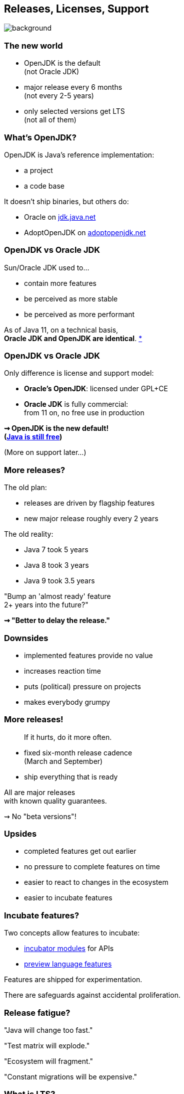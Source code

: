== Releases, Licenses, Support
image::images/merry-go-round.jpg[background, size=cover]

// TODO: toc

// TODO: images in comments (also source)

// TODO: preview features, incubator modules, that new JEP about APIs for language features

=== The new world

* OpenJDK is the default +
(not Oracle JDK)
* major release every 6 months +
(not every 2-5 years)
* only selected versions get LTS +
(not all of them)


// OPEN JDK

=== What's OpenJDK?

OpenJDK is Java's reference implementation:

* a project
* a code base

It doesn't ship binaries, but others do:

* Oracle on https://jdk.java.net/[jdk.java.net]
* AdoptOpenJDK on https://adoptopenjdk.net/[adoptopenjdk.net]

=== OpenJDK vs Oracle JDK

Sun/Oracle JDK used to...

* contain more features
* be perceived as more stable
* be perceived as more performant

As of Java 11, on a technical basis, +
*Oracle JDK and OpenJDK are identical*.
https://blogs.oracle.com/java-platform-group/oracle-jdk-releases-for-java-11-and-later[*]

=== OpenJDK vs Oracle JDK

Only difference is license and support model:

* *Oracle's OpenJDK*: licensed under GPL+CE
* *Oracle JDK* is fully commercial: +
from 11 on, no free use in production

*⇝ OpenJDK is the new default!* +
*(https://medium.com/@javachampions/java-is-still-free-2-0-0-6b9aa8d6d244[Java is still free])*

(More on support later...)


// SIX-MONTH RELEASES

=== More releases?

The old plan:

* releases are driven by flagship features
* new major release roughly every 2 years

The old reality:

* Java 7 took 5 years
* Java 8 took 3 years
* Java 9 took 3.5 years

"Bump an 'almost ready' feature +
2+ years into the future?"

*⇝ "Better to delay the release."*

=== Downsides

* implemented features provide no value
* increases reaction time
* puts (political) pressure on projects
* makes everybody grumpy

=== More releases!

> If it hurts, do it more often.

* fixed six-month release cadence +
(March and September)
* ship everything that is ready

All are major releases +
with known quality guarantees.

⇝ No "beta versions"!

=== Upsides

* completed features get out earlier
* no pressure to complete features on time
* easier to react to changes in the ecosystem
* easier to incubate features

=== Incubate features?

Two concepts allow features to incubate:

* https://openjdk.java.net/jeps/11[incubator modules] for APIs
* https://blog.codefx.org/java/enable-preview-features/[preview language features]

Features are shipped for experimentation.

There are safeguards against accidental proliferation.

=== Release fatigue?

"Java will change too fast."

"Test matrix will explode."

"Ecosystem will fragment."

"Constant migrations will be expensive."

// "Nobody will leave Java 11 behind."

////
[state="empty"]
=== !
image::images/panic.gif[background, size=cover]

=== Fast Change

[quote,Mark Reinhold]
____
The rate of innovation doesn't change.
The rate of innovation delivery increases.
____
// source: https://www.youtube.com/watch?v=HqxZFoY_snQ&t=14m10s

Maybe speed will pick up a little:

* recent activities target low-hanging fruits
* Oracle is focusing on Java core (my impression!)

=== Fast Change

By and large:

*Evolution will be _steadier_, not _faster_.*

(see Java 10+)

=== Exploding test matrix

As the range of supported versions increases...

* builds need to run against all of them
* developers need to switch between them

Many tools already support this. +
*⇝ We need to know how.*

Also: Moar automization!

=== Fragmenting Ecosystem

"This will be like Python 2/3!"

No.

[state="empty"]
=== !
image::images/works-on-java-9.png[background, size=cover]

=== Expensive migrations

Yes, https://blog.codefx.org/java/java-9-migration-guide[Java 9 migration is tough]!

But not the norm:

* Java 10 is trivial
* Java 11 is easy
* Java 12 is trivial
* ...

Oracle is still committed +
to backwards compatibility!

=== Expensive migrations

Balance shifted between +
*compatibility vs evolution*:

* `@Deprecated(forRemoval=true)`
* "one major release" is now 6 months, not 36
* increasing bytecode level
* incubating features (if used inappropriately!)

=== Expensive migrations

Remedies:

* stick to supported APIs
* stick to standardized behavior
* stick to well-maintained projects
* keep dependencies and tools up to date
// * consider using `jlink`

=== JLink can help

Use `jlink` to create application images:

* contain just the platform modules you need
* contain your code and your dependencies
* launch with `image/bin/your-app`

Single deployment unit, +
independent of installed JRE.

=== JLink considerations

Independent of installed JRE:

* no compatibility issues
* no automatic performance gain
* no automatic security updates

Works great if you have +
*complete control* +
over the deployment.

Not so much if you deliver software.
////


// LTS

=== What is LTS?

To discuss long-term support, +
lets look at JDK development:

* there's the OpenJDK code base at +
https://hg.openjdk.java.net/jdk/jdk/[hg.openjdk.java.net/jdk/jdk/]
* there are many clones:
** for each JDK release
** for each JDK project
** each vendor has their own

=== OpenJDK development

*A new feature, simplified:*

* developed in "feature branch"
* merged into "master" when (nearly) finished

*A release, simplified:*

* "release branch" created 3 months prior
* only bug fixes merged to "release branch"

*A bug/security/etc fix, simplified:*

* usually developed in "master"
* merged into relevant release branches

=== OpenJDK support

Support really means:

* fixing bugs, usually in "master"
* merging fixes to "release branches"

How does *Oracle* handle that?

* work on "master" in *OpenJDK*
* merge to *current* "release branch" in *OpenJDK*
* merge to *LTS* version in *Oracle JDK*

=== Long-term support

What's left for long-term support?

⇝ *Merging fixes into old JDK versions.*

=== Commercial LTS

* https://www.oracle.com/java/java-se-subscription.html[Oracle]
* https://developer.ibm.com/javasdk/support/lifecycle/[IBM] /
https://access.redhat.com/articles/1299013[RedHat]
* https://www.azul.com/products/azul_support_roadmap/[Azul]
* ...

=== Free LTS

Long-term support for *OpenJDK*:

* commitment by the community: +
4+ years for 8, 11, 17, 23, etc.
* https://access.redhat.com/articles/1299013[under Red Hat's guidance]:
** for OpenJDK 8 until 06/2023
** for OpenJDK 11 until 10/2024
* built and shipped by https://adoptopenjdk.net/[Adopt OpenJDK]

=== Free LTS

Other players:

* https://aws.amazon.com/corretto/[Amazon Corretto]
* https://sap.github.io/SapMachine/[SapMachine]
* https://github.com/alibaba/dragonwell8[Alibaba Dragonwell8]
* https://bell-sw.com/pages/java-12.0.2/[Liberica JDK]

More?

////
=== Free LTS

Amazon Corretto:

* builds on OpenJDK
* contains additional security +
and stability fixes by Amazon

It is https://aws.amazon.com/corretto/faqs[updated quarterly]:

* Java 8 until at least 06/2023
* Java 11 until at least 08/2024
////

=== Staying on Java 11 LTS

I'd love for everyone +
to always be up to date.

*But:*

Going from Java 11 to 12 +
is not without risks.

😢

=== Risks for Java 12-16

Lack of support for 12-16:

* free support is very unlikely
* commercial support is rare +
(Azul https://www.azul.com/products/azul_support_roadmap/[offers] MTS for 13 and 15)

Without support, you have to upgrade +
to *each major version* immediately!

=== Risks for Java 12-16

What could possibly go wrong?!

Before you upgrade to Java 12:

[%step]
. read https://blog.joda.org/2018/10/adopt-java-12-or-stick-on-11.html[_Should you adopt Java 12 [...\]?_] +
by Stephen Colebourne
. take a coffee break
. understand that most risks come +
from *building against* 12
. be content that all you need +
to upgrade is *run on* 12

=== Risks for Java 12-16

What could possibly go wrong?!

* `@Deprecated(forRemoval=true)`
* changes to unsupported APIs, e.g. `Unsafe`

Problems are not likely, +
but usually hard to predict.

⇝ *Chance is low.*

=== Risks for Java 12-16

If an upgrade fails, +
you have two choices:

* run on an unsupported (*unsecure*) JVM 😮
* *downgrade* to recent LTS 😱

⇝ *Damage is potentially enormous.*

=== Risks for Java 12-16

[source]
----
expected_damage = chance * damage
----

Consider this:

* more up-to-date ⇝ lower chance
* fewer dependencies ⇝ lower chance
* smaller code base ⇝ smaller damage

// [state="empty",background-color="black"]
// === !
// image::images/panic-calm.gif[background, size=contain]

=== Advice

* find a suitable upgrade cadence
* *build on each release* (including EA)
* only rely on standardized behavior
* heed deprecation warnings (`jdeprscan`)
* keep dependencies and tools up to date

Most importantly: +
*Be aware of what's coming!*
